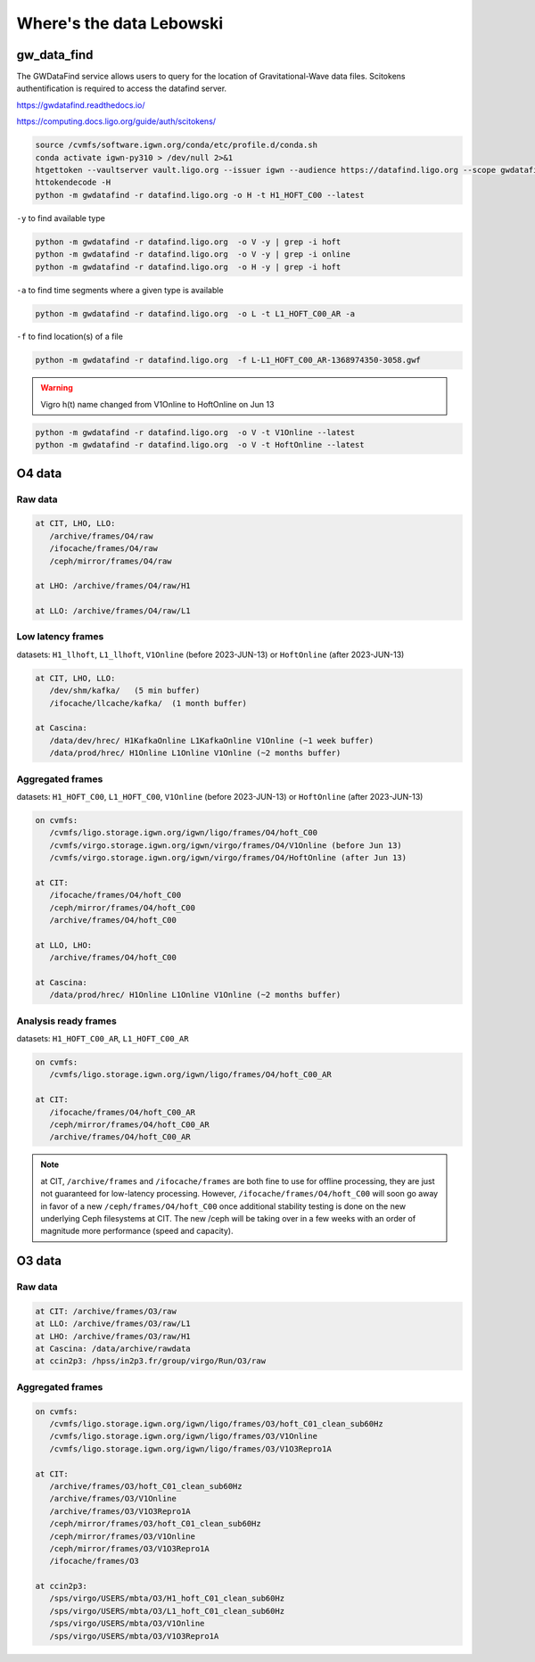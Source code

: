 Where's the data Lebowski
========================

.. _data:

gw_data_find
------------

The GWDataFind service allows users to query for the location of Gravitational-Wave data files. Scitokens authentification is required to access the datafind server.

https://gwdatafind.readthedocs.io/

https://computing.docs.ligo.org/guide/auth/scitokens/

.. code-block:: console

   source /cvmfs/software.igwn.org/conda/etc/profile.d/conda.sh
   conda activate igwn-py310 > /dev/null 2>&1
   htgettoken --vaultserver vault.ligo.org --issuer igwn --audience https://datafind.ligo.org --scope gwdatafind.read
   httokendecode -H
   python -m gwdatafind -r datafind.ligo.org -o H -t H1_HOFT_C00 --latest

``-y`` to find available type

.. code-block:: console

   python -m gwdatafind -r datafind.ligo.org  -o V -y | grep -i hoft
   python -m gwdatafind -r datafind.ligo.org  -o V -y | grep -i online
   python -m gwdatafind -r datafind.ligo.org  -o H -y | grep -i hoft


``-a`` to find time segments where a given type is available

.. code-block:: console

   python -m gwdatafind -r datafind.ligo.org  -o L -t L1_HOFT_C00_AR -a


``-f`` to find location(s) of a file

.. code-block:: console

   python -m gwdatafind -r datafind.ligo.org  -f L-L1_HOFT_C00_AR-1368974350-3058.gwf

.. warning::

   Vigro h(t) name changed from V1Online to HoftOnline on Jun 13

.. code-block:: console

   python -m gwdatafind -r datafind.ligo.org  -o V -t V1Online --latest
   python -m gwdatafind -r datafind.ligo.org  -o V -t HoftOnline --latest



O4 data
-------

Raw data
^^^^^^^^

.. code-block:: console

   at CIT, LHO, LLO:
      /archive/frames/O4/raw
      /ifocache/frames/O4/raw
      /ceph/mirror/frames/O4/raw

   at LHO: /archive/frames/O4/raw/H1

   at LLO: /archive/frames/O4/raw/L1


Low latency frames
^^^^^^^^^^^^^^^^^^

datasets: ``H1_llhoft``, ``L1_llhoft``, ``V1Online`` (before 2023-JUN-13) or ``HoftOnline`` (after 2023-JUN-13)

.. code-block:: console

   at CIT, LHO, LLO:
      /dev/shm/kafka/   (5 min buffer)
      /ifocache/llcache/kafka/  (1 month buffer)
   
   at Cascina:
      /data/dev/hrec/ H1KafkaOnline L1KafkaOnline V1Online (~1 week buffer)
      /data/prod/hrec/ H1Online L1Online V1Online (~2 months buffer)


Aggregated frames
^^^^^^^^^^^^^^^^^^

datasets: ``H1_HOFT_C00``, ``L1_HOFT_C00``, ``V1Online`` (before 2023-JUN-13) or ``HoftOnline`` (after 2023-JUN-13)

.. code-block:: console

   on cvmfs:
      /cvmfs/ligo.storage.igwn.org/igwn/ligo/frames/O4/hoft_C00
      /cvmfs/virgo.storage.igwn.org/igwn/virgo/frames/O4/V1Online (before Jun 13)
      /cvmfs/virgo.storage.igwn.org/igwn/virgo/frames/O4/HoftOnline (after Jun 13)

   at CIT: 
      /ifocache/frames/O4/hoft_C00
      /ceph/mirror/frames/O4/hoft_C00
      /archive/frames/O4/hoft_C00

   at LLO, LHO:
      /archive/frames/O4/hoft_C00

   at Cascina:
      /data/prod/hrec/ H1Online L1Online V1Online (~2 months buffer)     


Analysis ready frames
^^^^^^^^^^^^^^^^^^^^^

datasets: ``H1_HOFT_C00_AR``, ``L1_HOFT_C00_AR``

.. code-block:: console

   on cvmfs:
      /cvmfs/ligo.storage.igwn.org/igwn/ligo/frames/O4/hoft_C00_AR

   at CIT: 
      /ifocache/frames/O4/hoft_C00_AR
      /ceph/mirror/frames/O4/hoft_C00_AR
      /archive/frames/O4/hoft_C00_AR


.. note::
   at CIT, ``/archive/frames`` and ``/ifocache/frames`` are both fine to use for offline processing, they are just not guaranteed for low-latency processing. However, ``/ifocache/frames/O4/hoft_C00`` will soon go away in favor of a new ``/ceph/frames/O4/hoft_C00`` once additional stability testing is done on the new underlying Ceph filesystems at CIT. The new /ceph will be taking over in a few weeks with an order of magnitude more performance (speed and capacity).

 

O3 data
------------------

Raw data
^^^^^^^^

.. code-block:: console

   at CIT: /archive/frames/O3/raw
   at LLO: /archive/frames/O3/raw/L1
   at LHO: /archive/frames/O3/raw/H1
   at Cascina: /data/archive/rawdata 
   at ccin2p3: /hpss/in2p3.fr/group/virgo/Run/O3/raw

Aggregated frames
^^^^^^^^^^^^^^^^^

.. code-block:: console

   on cvmfs:
      /cvmfs/ligo.storage.igwn.org/igwn/ligo/frames/O3/hoft_C01_clean_sub60Hz
      /cvmfs/ligo.storage.igwn.org/igwn/ligo/frames/O3/V1Online
      /cvmfs/ligo.storage.igwn.org/igwn/ligo/frames/O3/V1O3Repro1A

   at CIT:
      /archive/frames/O3/hoft_C01_clean_sub60Hz
      /archive/frames/O3/V1Online
      /archive/frames/O3/V1O3Repro1A
      /ceph/mirror/frames/O3/hoft_C01_clean_sub60Hz
      /ceph/mirror/frames/O3/V1Online
      /ceph/mirror/frames/O3/V1O3Repro1A
      /ifocache/frames/O3

   at ccin2p3:
      /sps/virgo/USERS/mbta/O3/H1_hoft_C01_clean_sub60Hz
      /sps/virgo/USERS/mbta/O3/L1_hoft_C01_clean_sub60Hz
      /sps/virgo/USERS/mbta/O3/V1Online
      /sps/virgo/USERS/mbta/O3/V1O3Repro1A


